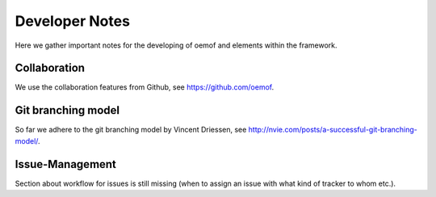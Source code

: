 =========================================
 Developer Notes
=========================================

Here we gather important notes for the developing of oemof and elements within
the framework.


Collaboration
~~~~~~~~~~~~~~~~~~~~~~~~~~~~~~~~~~~~~~~~~

We use the collaboration features from Github, see https://github.com/oemof.


Git branching model
~~~~~~~~~~~~~~~~~~~~~~~~~~~~~~~~~~~~~~~~~

So far we adhere to the git branching model by Vincent Driessen, see
http://nvie.com/posts/a-successful-git-branching-model/.


Issue-Management
~~~~~~~~~~~~~~~~~~~~~~~~~~~~~~~~~~~~~~~~~

Section about workflow for issues is still missing (when to assign an issue with
what kind of tracker to whom etc.).

